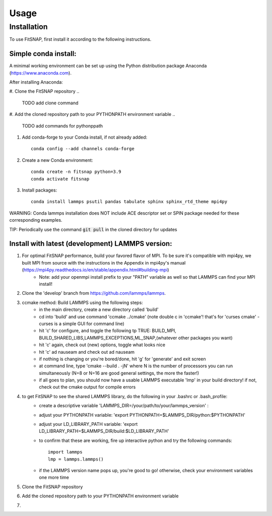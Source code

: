 Usage
=====

Installation
------------

To use FitSNAP, first install it according to the following instructions.

Simple conda install:
^^^^^^^^^^^^^^^^^^^^^
A minimal working environment can be set up using the Python distribution package Anaconda (https://www.anaconda.com).

After installing Anaconda:

#. Clone the FitSNAP repository 
.. 
    TODO add clone command
#. Add the cloned repository path to your PYTHONPATH environment variable
..
    TODO add commands for pythonppath
#. Add conda-forge to your Conda install, if not already added::
    
        conda config --add channels conda-forge
#. Create a new Conda environment::

        conda create -n fitsnap python=3.9
        conda activate fitsnap
#. Install packages::

        conda install lammps psutil pandas tabulate sphinx sphinx_rtd_theme mpi4py

WARNING: Conda lammps installation does NOT include ACE descriptor set or SPIN package needed for these corresponding examples.

TIP: Periodically use the command :code:`git pull` in the cloned directory for updates 


Install with latest (development) LAMMPS version:
^^^^^^^^^^^^^^^^^^^^^^^^^^^^^^^^^^^^^^^^^^^^^^^^^
#. For optimal FitSNAP performance, build your favored flavor of MPI. To be sure it's compatible with mpi4py, we built MPI from source with the instructions in the Appendix in mpi4py's manual (https://mpi4py.readthedocs.io/en/stable/appendix.html#building-mpi) 
        - Note: add your openmpi install prefix to your "PATH" variable as well so that LAMMPS can find your MPI install!

#. Clone the 'develop' branch from https://github.com/lammps/lammps.

#. ccmake method: Build LAMMPS using the following steps:
        - in the main directory, create a new directory called 'build'
        - cd into 'build' and use command 'ccmake ../cmake' (note double c in 'ccmake'! that's for 'curses cmake' - curses is a simple GUI for command line)
        - hit 'c' for configure, and toggle the following tp TRUE: BUILD_MPI, BUILD_SHARED_LIBS,LAMMPS_EXCEPTIONS,ML_SNAP,(whatever other packages you want)
        - hit 'c' again, check out (new) options, toggle what looks nice
        - hit 'c' ad nauseam and check out ad nauseam
        - if nothing is changing or you're bored/done, hit 'g' for 'generate' and exit screen
        - at command line, type 'cmake --build . -jN' where N is the number of processors you can run simultaneously (N=8 or N=16 are good general settings, the more the faster!)
        - if all goes to plan, you should now have a usable LAMMPS executable 'lmp' in your build directory! if not, check out the cmake output for compile errors

#. to get FitSNAP to see the shared LAMMPS library, do the following in your .bashrc or .bash_profile: 
        - create a descriptive variable 'LAMMPS_DIR=/your/path/to/your/lammps_version' : 
        - adjust your PYTHONPATH variable: 'export PYTHONPATH=$LAMMPS_DIR/python:$PYTHONPATH'
        - adjust your LD_LIBRARY_PATH variable: 'export LD_LIBRARY_PATH=$LAMMPS_DIR/build:$LD_LIBRARY_PATH'
        - to confirm that these are working, fire up interactive python and try the following commands::

                import lammps
                lmp = lammps.lammps()
        - if the LAMMPS version name pops up, you're good to go! otherwise, check your environment variables one more time

#. Clone the FitSNAP repository

#. Add the cloned repository path to your PYTHONPATH environment variable

#. 





